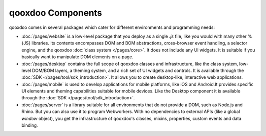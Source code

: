 .. _pages/getting_started/components#components:

qooxdoo Components
*******************

qooxdoo comes in several packages which cater for different environments and programming needs:

* :doc:`/pages/website` is a low-level package that you deploy as a single *.js* file, like you would with many other %{JS} libraries. Its contents encompasses DOM and BOM abstractions, cross-browser event handling, a selector engine, and the qooxdoo :doc:`class system </pages/core>`. It does not include any UI widgets. It is suitable if you basically want to manipulate DOM elements on a page.

* :doc:`/pages/desktop` contains the full scope of qooxdoo classes and infrastructure, like the class system, low-level DOM/BOM layers, a theming system, and a rich set of UI widgets and controls. It is available through the :doc:`SDK </pages/tool/sdk_introduction>`. It allows you to create desktop-like, interactive web applications.

* :doc:`/pages/mobile` is used to develop applications for mobile platforms, like iOS and Android.It provides specific UI elements and theming capabilities suitable for mobile devices. Like the Desktop component it is available through the :doc:`SDK </pages/tool/sdk_introduction>`.

* :doc:`/pages/server` is a library suitable for all environments that do not provide a DOM, such as Node.js and Rhino. But you can also use it to program Webworkers. With no dependencies to external APIs (like a global *window* object), you get the infrastructure of qooxdoo's classes, mixins, properties, custom events and data binding.
